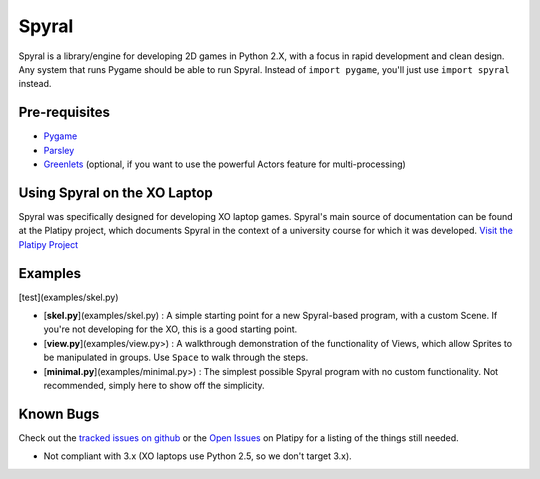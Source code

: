 ======
Spyral
======

Spyral is a library/engine for developing 2D games in Python 2.X, with a focus in rapid development and clean design. Any system that runs Pygame should be able to run Spyral. Instead of ``import pygame``, you'll just use ``import spyral`` instead.

Pre-requisites
--------------

* `Pygame <http://www.pygame.org/download.shtml>`_
* `Parsley <https://pypi.python.org/pypi/Parsley>`_
* `Greenlets <https://pypi.python.org/pypi/greenlet>`_ (optional, if you want to use the powerful Actors feature for multi-processing)

Using Spyral on the XO Laptop
-----------------------------

Spyral was specifically designed for developing XO laptop games. Spyral's main source of documentation can be found at the Platipy project, which documents Spyral in the context of a university course for which it was developed. `Visit the Platipy Project <http://platipy.org>`_

Examples
--------

[test](examples/skel.py)

* [**skel.py**](examples/skel.py) : A simple starting point for a new Spyral-based program, with a custom Scene. If you're not developing for the XO, this is a good starting point.
* [**view.py**](examples/view.py>) : A walkthrough demonstration of the functionality of Views, which allow Sprites to be manipulated in groups. Use ``Space`` to walk through the steps.
* [**minimal.py**](examples/minimal.py>) : The simplest possible Spyral program with no custom functionality. Not recommended, simply here to show off the simplicity.

Known Bugs
----------

Check out the `tracked issues on github <https://github.com/platipy/spyral/issues?state=open>`_ or the `Open Issues <http://platipy.readthedocs.org/en/latest/openproblems.html>`_ on Platipy for a listing of the things still needed.

* Not compliant with 3.x (XO laptops use Python 2.5, so we don't target 3.x).
